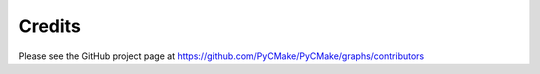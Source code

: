 =======
Credits
=======

Please see the GitHub project page at https://github.com/PyCMake/PyCMake/graphs/contributors